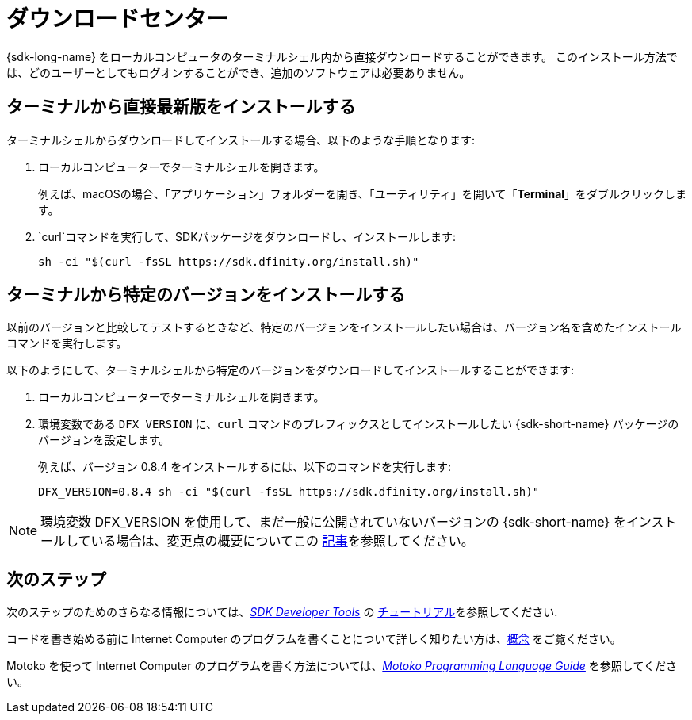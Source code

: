 = ダウンロードセンター
:proglang: Motoko
:IC: Internet Computer
:company-id: DFINITY
ifdef::env-github,env-browser[:outfilesuffix:.adoc]

{sdk-long-name} をローカルコンピュータのターミナルシェル内から直接ダウンロードすることができます。
このインストール方法では、どのユーザーとしてもログオンすることができ、追加のソフトウェアは必要ありません。

// tag::install_jp[] 
[[install-latest]]
== ターミナルから直接最新版をインストールする

ターミナルシェルからダウンロードしてインストールする場合、以下のような手順となります:

. ローカルコンピューターでターミナルシェルを開きます。
+
例えば、macOSの場合、「アプリケーション」フォルダーを開き、「ユーティリティ」を開いて「*Terminal*」をダブルクリックします。
. `curl`コマンドを実行して、SDKパッケージをダウンロードし、インストールします:
+
[source,bash]
----
sh -ci "$(curl -fsSL https://sdk.dfinity.org/install.sh)"
----

[[install-version]]
== ターミナルから特定のバージョンをインストールする

以前のバージョンと比較してテストするときなど、特定のバージョンをインストールしたい場合は、バージョン名を含めたインストールコマンドを実行します。

以下のようにして、ターミナルシェルから特定のバージョンをダウンロードしてインストールすることができます:

. ローカルコンピューターでターミナルシェルを開きます。

. 環境変数である `DFX_VERSION` に、`+curl+` コマンドのプレフィックスとしてインストールしたい {sdk-short-name} パッケージのバージョンを設定します。
+
例えば、バージョン 0.8.4 をインストールするには、以下のコマンドを実行します:
+
[source,bash]
----
DFX_VERSION=0.8.4 sh -ci "$(curl -fsSL https://sdk.dfinity.org/install.sh)"
----

NOTE: 環境変数 DFX_VERSION を使用して、まだ一般に公開されていないバージョンの {sdk-short-name} をインストールしている場合は、変更点の概要についてこの link:http-middleware{outfilesuffix}[記事]を参照してください。

// end::install_jp[]   

== 次のステップ

次のステップのためのさらなる情報については、link:developers-guide/sdk-guide{outfilesuffix}[_SDK Developer Tools_] の link:developers-guide/tutorials-intro{outfilesuffix}[チュートリアル]を参照してください.

コードを書き始める前に {IC} のプログラムを書くことについて詳しく知りたい方は、link:developers-guide/concepts/concepts-intro{outfilesuffix}[概念] をご覧ください。

{proglang} を使って {IC} のプログラムを書く方法については、link:language-guide/motoko{outfilesuffix}[_Motoko Programming Language Guide_] を参照してください。

////
= Download center
:proglang: Motoko
:IC: Internet Computer
:company-id: DFINITY
ifdef::env-github,env-browser[:outfilesuffix:.adoc]

Currently, you can download the {sdk-long-name} directly from within a terminal shell on your local computer.
With this installation option, you can be logged on as any user and no additional software is required.

// tag::install[] 
[[install-latest]]
== Install the latest directly from a terminal

To download and install from a terminal shell:

. Open a terminal shell on your local computer.
+
For example, on macOS open the Applications folder, then open Utilities and double-click *Terminal*.

. Download and install the SDK package by running the following `curl` command:
+
[source,bash]
----
sh -ci "$(curl -fsSL https://sdk.dfinity.org/install.sh)"
----

[[install-version]]
== Install a specific version from a terminal

If you want to install a specific version, for example, to test against a previous version, you can modify the installation command to include a version.

To download and install a specific version from a terminal shell:

. Open a terminal shell on your local computer.

. Set the `DFX_VERSION` environment variable to the version of the {sdk-short-name} package you want to install as a prefix to `+curl+` command.
+
For example, to install version 0.8.4, you would run the following command:
+
[source,bash]
----
DFX_VERSION=0.8.4 sh -ci "$(curl -fsSL https://sdk.dfinity.org/install.sh)"
----

NOTE: If you are using the DFX_VERSION environment variable to install a version of the {sdk-short-name} not yet publicly available, see this link:http-middleware{outfilesuffix}[article] for an overview of what's changed. 

// end::install[]   

== Next steps

For information about the next steps to take, see link:developers-guide/tutorials-intro{outfilesuffix}[Tutorials] in the link:developers-guide/sdk-guide{outfilesuffix}[_SDK Developer Tools_].

To learn more about writing programs for the {IC} before you start experimenting with code, see link:developers-guide/concepts/concepts-intro{outfilesuffix}[Concepts].

For information about writing programs for the {IC} using {proglang}, see the link:language-guide/motoko{outfilesuffix}[_Motoko Programming Language Guide_].
////

////
== Download a packaged release

[width="100%",cols=3*,"35%,30%,35%",options="header",]
|===
|Version |Tag |Documentation and supported platforms
|SDK 0.5.2 (February 2020) |sdk-0.5.2-RELEASE |Release notes / changelog
+
Supported platforms

|SDK 0.5.4 (March 2020) |sdk-0.5.4-RELEASE |Release notes / changelog
+ Supported platforms
|===

== Use a package manager

[source,bash]
----
npm install dfx
----

[source,bash]
----
brew install dfx
----
////